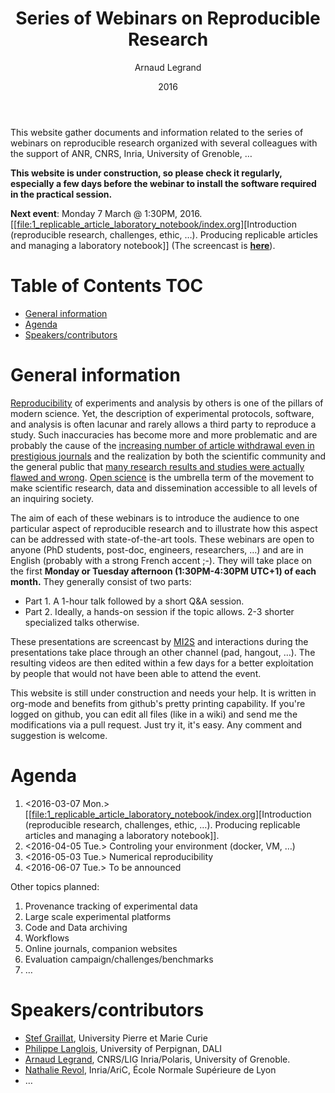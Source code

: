 #+TITLE:     Series of Webinars on Reproducible Research
#+AUTHOR:    Arnaud Legrand
#+DATE: 2016
#+STARTUP: overview indent

This website gather documents and information related to the series of
webinars on reproducible research organized with several colleagues
with the support of ANR, CNRS, Inria, University of Grenoble, ...

*This website is under construction, so please check it regularly, especially a few days before the webinar to install the software
required in the practical session.*

#+BEGIN_CENTER
*Next event*: Monday 7 March @ 1:30PM, 2016. [[file:1_replicable_article_laboratory_notebook/index.org][Introduction (reproducible
research, challenges, ethic, ...). Producing replicable articles and
managing a laboratory notebook]] (The screencast is *[[https://mi2s.imag.fr/pm/direct][here]]*).
#+END_CENTER

* Table of Contents                                                     :TOC:
 - [[#general-information][General information]]
 - [[#agenda][Agenda]]
 - [[#speakerscontributors][Speakers/contributors]]

* General information
[[http://en.wikipedia.org/wiki/Reproducibility][Reproducibility]] of experiments and analysis by others is one of the
pillars of modern science. Yet, the description of experimental
protocols, software, and analysis is often lacunar and rarely allows a
third party to reproduce a study.  Such inaccuracies has become more
and more problematic and are probably the cause of the [[http://www.nature.com/news/2011/111005/full/478026a.html][increasing
number of article withdrawal even in prestigious journals]] and the
realization by both the scientific community and the general public
that [[http://www.plosmedicine.org/article/info:doi/10.1371/journal.pmed.0020124][many research results and studies were actually flawed and wrong]].
[[http://en.wikipedia.org/wiki/Open_science][Open science]] is the umbrella term of the movement to make scientific
research, data and dissemination accessible to all levels of an
inquiring society.


The aim of each of these webinars is to introduce the audience to one
particular aspect of reproducible research and to illustrate how this
aspect can be addressed with state-of-the-art tools. These webinars
are open to anyone (PhD students, post-doc, engineers, researchers,
...) and are in English (probably with a strong French accent
;-). They will take place on the first *Monday or Tuesday
afternoon (1:30PM-4:30PM UTC+1) of each month.* They generally consist
of two parts:
- Part 1. A 1-hour talk followed by a short Q&A session.
- Part 2. Ideally, a hands-on session if the topic allows. 2-3
  shorter specialized talks otherwise.

These presentations are screencast by [[https://mi2s.imag.fr/][MI2S]] and interactions during the
presentations take place through an other channel (pad, hangout, ...).
The resulting videos are then edited within a few days for a better
exploitation by people that would not have been able to attend the
event.

This website is still under construction and needs your help. It is
written in org-mode and benefits from github's pretty printing
capability. If you're logged on github, you can edit all files (like
in a wiki) and send me the modifications via a pull request. Just try
it, it's easy. Any comment and suggestion is welcome.
* Agenda
1. <2016-03-07 Mon.> [[file:1_replicable_article_laboratory_notebook/index.org][Introduction (reproducible research, challenges, ethic,
   ...). Producing replicable articles and managing a laboratory
   notebook]].
2. <2016-04-05 Tue.> Controling your environment (docker, VM, ...)
3. <2016-05-03 Tue.> Numerical reproducibility
4. <2016-06-07 Tue.> To be announced

Other topics planned:
1. Provenance tracking of experimental data
2. Large scale experimental platforms
3. Code and Data archiving
4. Workflows
5. Online journals, companion websites
6. Evaluation campaign/challenges/benchmarks
7. ...

* Speakers/contributors
- [[http://www-pequan.lip6.fr/~graillat/][Stef Graillat]], University Pierre et Marie Curie
- [[http://perso.univ-perp.fr/philippe.langlois/][Philippe Langlois]], University of Perpignan, DALI
- [[https://team.inria.fr/polaris/members/arnaud-legrand/][Arnaud Legrand]], CNRS/LIG Inria/Polaris, University of Grenoble.
- [[http://perso.ens-lyon.fr/nathalie.revol/][Nathalie Revol]], Inria/AriC, École Normale Supérieure de Lyon
- ...
